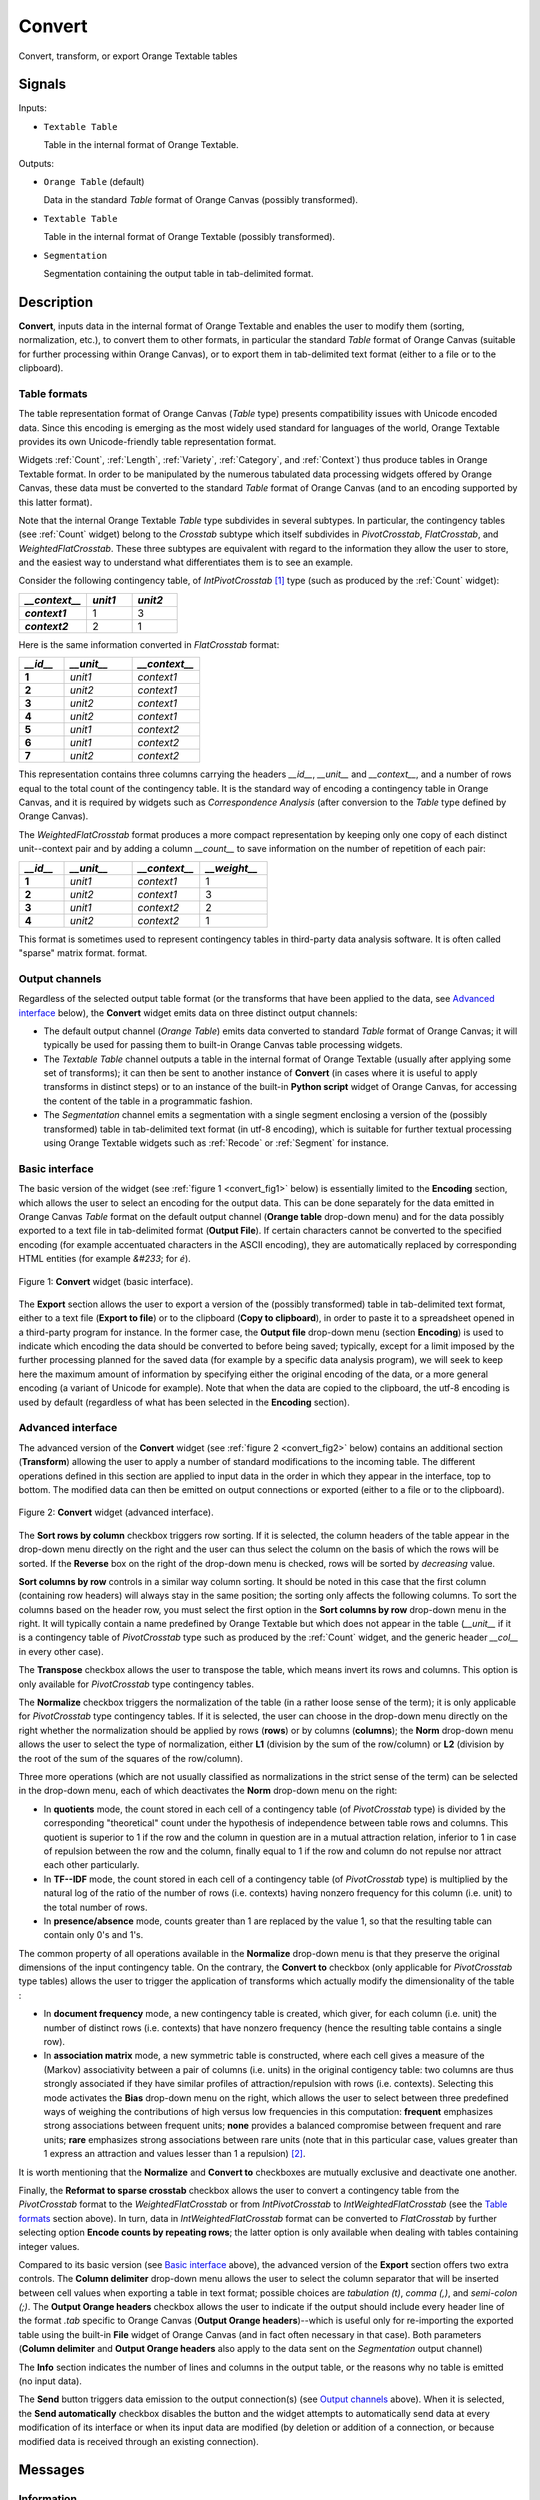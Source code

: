 ﻿.. meta::
   :description: Orange Textable documentation, Convert widget
   :keywords: Orange, Textable, documentation, Convert, widget

.. _Convert:

Convert
=======

.. image:: figures/Convert_54.png

Convert, transform, or export Orange Textable tables

Signals
-------

Inputs:

* ``Textable Table``

  Table in the internal format of Orange Textable.

Outputs:

* ``Orange Table`` (default)

  Data in the standard *Table* format of Orange Canvas (possibly transformed).

* ``Textable Table``

  Table in the internal format of Orange Textable (possibly transformed).

* ``Segmentation``

  Segmentation containing the output table in tab-delimited format.


Description
-----------

**Convert**, inputs data in the internal format of Orange Textable and enables
the user to modify them (sorting, normalization, etc.), to convert them to
other formats, in particular the standard *Table* format of Orange Canvas
(suitable for further processing within Orange Canvas), or to export them
in tab-delimited text format (either to a file or to the clipboard).

.. _anchor_to_table_formats:

Table formats
~~~~~~~~~~~~~

The table representation format of Orange Canvas (*Table* type) presents
compatibility issues with Unicode encoded data. Since this encoding is
emerging as the most widely used standard for languages of the world, Orange
Textable provides its own Unicode-friendly table representation format.

Widgets :ref:`Count`, :ref:`Length`, :ref:`Variety`, :ref:`Category`, and
:ref:`Context`) thus produce tables in Orange Textable format. In order to be
manipulated by the numerous tabulated data processing widgets offered by
Orange Canvas, these data must be converted to the standard *Table* format of
Orange Canvas (and to an encoding supported by this latter format).

Note that the internal Orange Textable *Table* type subdivides in several
subtypes. In particular, the contingency tables (see :ref:`Count` widget)
belong to the *Crosstab* subtype which itself subdivides in *PivotCrosstab*,
*FlatCrosstab*, and *WeightedFlatCrosstab*. These three subtypes are
equivalent with regard to the information they allow the user to store, and
the easiest way to understand what differentiates them is to see an example.

Consider the following contingency table, of *IntPivotCrosstab* [#]_ type
(such as produced by the :ref:`Count` widget):

.. csv-table::
    :header: *__context__*, *unit1*, *unit2*
    :stub-columns: 1
    :widths: 3 2 2

    *context1*,  1,    3
    *context2*,  2,    1

Here is the same information converted in *FlatCrosstab* format:

.. csv-table::
    :header: *__id__*, *__unit__*, *__context__*
    :stub-columns: 1
    :widths: 2 3 3

    1,  *unit1*,  *context1*
    2,  *unit2*,  *context1*
    3,  *unit2*,  *context1*
    4,  *unit2*,  *context1*
    5,  *unit1*,  *context2*
    6,  *unit1*,  *context2*
    7,  *unit2*,  *context2*

This representation contains three columns carrying the headers *__id__*, 
*__unit__* and *__context__*, and a number of rows equal to the total count of
the contingency table. It is the standard way of encoding a contingency table 
in Orange Canvas, and it is required by widgets such as *Correspondence 
Analysis* (after conversion to the *Table* type defined by Orange Canvas).

The *WeightedFlatCrosstab* format produces a more compact representation by 
keeping only one copy of each distinct unit--context pair and by adding a
column *__count__* to save information on the number of repetition of each
pair: 

.. csv-table::
    :header: *__id__*, *__unit__*, *__context__*, *__weight__*
    :stub-columns: 1
    :widths: 2 3 3 3

    1,  *unit1*,  *context1*,  1
    2,  *unit2*,  *context1*,  3
    3,  *unit1*,  *context2*,  2
    4,  *unit2*,  *context2*,  1

This format is sometimes used to represent contingency tables in third-party
data analysis software. It is often called "sparse" matrix format.
format.

Output channels
~~~~~~~~~~~~~~~

Regardless of the selected output table format (or the transforms that have
been applied to the data, see `Advanced interface`_ below), the **Convert**
widget emits data on three distinct output channels:

* The default output channel (*Orange Table*) emits data converted to
  standard *Table* format of Orange Canvas; it will typically be used for
  passing them to built-in Orange Canvas table processing widgets.

* The *Textable Table* channel outputs a table in the internal format of
  Orange Textable (usually after applying some set of transforms); it can then
  be sent to another instance of **Convert** (in cases where it is useful to
  apply transforms in distinct steps) or to an instance of the built-in
  **Python script** widget of Orange Canvas, for accessing the content of the
  table in a programmatic fashion.

* The *Segmentation* channel emits a segmentation with a single segment
  enclosing a version of the (possibly transformed) table in tab-delimited
  text format (in utf-8 encoding), which is suitable for further textual
  processing using Orange Textable widgets such as :ref:`Recode` or
  :ref:`Segment` for instance.


Basic interface
~~~~~~~~~~~~~~~

The basic version of the widget (see :ref:`figure 1 <convert_fig1>` below) is
essentially limited to the **Encoding** section, which allows the user to
select an encoding for the output data. This can be done separately for the
data emitted in Orange Canvas *Table* format on the default output channel
(**Orange table** drop-down menu) and for the data possibly exported to a text
file in tab-delimited format (**Output File**). If certain characters cannot
be converted to the specified encoding (for example accentuated characters in
the ASCII encoding), they are automatically replaced by corresponding HTML
entities (for example *&#233*; for *é*).

.. _convert_fig1:

.. figure:: figures/convert_basic_example.png
    :align: center
    :alt: Basic interface of the Convert widget

    Figure 1: **Convert** widget (basic interface).

The **Export** section allows the user to export a version of the
(possibly transformed) table in tab-delimited text format, either to a text
file (**Export to file**) or to the clipboard (**Copy to clipboard**), in
order to paste it to a spreadsheet opened in a third-party program for
instance. In the former case, the **Output file** drop-down menu (section
**Encoding**) is used to indicate which encoding the data should be converted
to before being saved; typically, except for a limit imposed by the further
processing planned for the saved data (for example by a specific data analysis
program), we will seek to keep here the maximum amount of information by
specifying either the original encoding of the data, or a more general
encoding (a variant of Unicode for example). Note that when the data are
copied to the clipboard, the utf-8 encoding is used by default (regardless of
what has been selected in the **Encoding** section).


Advanced interface
~~~~~~~~~~~~~~~~~~

The advanced version of the **Convert** widget (see :ref:`figure 2
<convert_fig2>` below) contains an additional section (**Transform**) allowing
the user to apply a number of standard modifications to the incoming table.
The different operations defined in this section are applied to input
data in the order in which they appear in the interface, top to bottom.
The modified data can then be emitted on output connections or exported
(either to a file or to the clipboard).

.. _convert_fig2:

.. figure:: figures/convert_advanced_example.png
    :align: center
    :alt: Advanced interface of the Convert widget

    Figure 2: **Convert** widget (advanced interface).

The **Sort rows by column** checkbox triggers row sorting. If it is selected,
the column headers of the table appear in the drop-down menu directly on the
right and the user can thus select the column on the basis of which the rows
will be sorted. If the **Reverse** box on the right of the drop-down menu
is checked, rows will be sorted by *decreasing* value.

**Sort columns by row** controls in a similar way column sorting. It should be
noted in this case that the first column (containing row headers) will always
stay in the same position; the sorting only affects the following columns. To
sort the columns based on the header row, you must select the first option in
the **Sort columns by row** drop-down menu in the right. It will typically
contain a name predefined by Orange Textable but which does not appear in the
table (*__unit__* if it is a contingency table of *PivotCrosstab* type such as
produced by the :ref:`Count` widget, and the generic header *__col__* in 
every other case).

The **Transpose** checkbox allows the user to transpose the table, which 
means invert its rows and columns. This option is only available for
*PivotCrosstab* type contingency tables. 

The **Normalize** checkbox triggers the normalization of the table (in a
rather loose sense of the term); it is only applicable for *PivotCrosstab*
type contingency tables. If it is selected, the user can choose in the
drop-down menu directly on the right whether the normalization should be
applied by rows (**rows**) or by columns (**columns**); the **Norm** drop-down
menu allows the user to select the type of normalization, either **L1**
(division by the sum of the row/column) or **L2** (division by the root of the
sum of the squares of the row/column).

Three more operations (which are not usually classified as normalizations in
the strict sense of the term) can be selected in the drop-down menu, each of
which deactivates the **Norm** drop-down menu on the right:

* In **quotients** mode, the count stored in each cell of a contingency table
  (of *PivotCrosstab* type) is divided by the corresponding "theoretical"
  count under the hypothesis of independence between table rows and columns.
  This quotient is superior to 1 if the row and the column in question are in
  a mutual attraction relation, inferior to 1 in case of repulsion between the
  row and the column, finally equal to 1 if the row and column do not repulse
  nor attract each other particularly.

* In **TF--IDF** mode, the count stored in each cell of a contingency table
  (of *PivotCrosstab* type) is multiplied by the natural log of the ratio of
  the number of rows (i.e. contexts) having nonzero frequency for this column
  (i.e. unit) to the total number of rows.
  
* In **presence/absence** mode, counts greater than 1 are replaced by the
  value 1, so that the resulting table can contain only 0's and 1's.
  
The common property of all operations available in the **Normalize** drop-down
menu is that they preserve the original dimensions of the input contingency
table. On the contrary, the **Convert to** checkbox (only applicable for
*PivotCrosstab* type tables) allows the user to trigger the application of
transforms which actually modify the dimensionality of the table :

* In **document frequency** mode, a new contingency table is created, which
  giver, for each column (i.e. unit) the number of distinct rows (i.e.
  contexts) that have nonzero frequency (hence the resulting table contains
  a single row).
  
* In **association matrix** mode, a new symmetric table is constructed, where
  each cell gives a measure of the (Markov) associativity between a pair of
  columns (i.e. units) in the original contigency table: two columns are thus
  strongly associated if they have similar profiles of attraction/repulsion
  with rows (i.e. contexts). Selecting this mode activates the **Bias**
  drop-down menu on the right, which allows the user to select between three
  predefined ways of weighing the contributions of high versus low frequencies
  in this computation: **frequent** emphasizes strong associations between
  frequent units; **none** provides a balanced compromise between frequent and
  rare units; **rare** emphasizes strong associations between rare units (note
  that in this particular case, values greater than 1 express an attraction
  and values lesser than 1 a repulsion) [#]_.
  
It is worth mentioning that the **Normalize** and **Convert to** checkboxes
are mutually exclusive and deactivate one another.

Finally, the **Reformat to sparse crosstab** checkbox allows the user to
convert a contingency table from the *PivotCrosstab* format to the
*WeightedFlatCrosstab* or from *IntPivotCrosstab* to *IntWeightedFlatCrosstab*
(see the `Table formats`_ section above). In turn, data in
*IntWeightedFlatCrosstab* format can be converted to *FlatCrosstab* by further
selecting option **Encode counts by repeating rows**; the latter option is
only available when dealing with tables containing integer values.

Compared to its basic version (see `Basic interface`_ above), the advanced
version of the **Export** section offers two extra controls. The **Column
delimiter** drop-down menu allows the user to select the column separator that
will be inserted between cell values when exporting a table in text format;
possible choices are *tabulation (\t)*, *comma (,)*, and *semi-colon (;)*.
The **Output Orange headers** checkbox allows the user to indicate if the
output should include every header line of the format *.tab* specific to
Orange Canvas (**Output Orange headers**)--which is useful only for
re-importing the exported table using the built-in **File** widget of Orange
Canvas (and in fact often necessary in that case). Both parameters (**Column
delimiter** and **Output Orange headers** also apply to the data sent on the
*Segmentation* output channel)

The **Info** section indicates the number of lines and columns in the output
table, or the reasons why no table is emitted (no input data).

The **Send** button triggers data emission to the output connection(s) (see
`Output channels`_ above). When it is selected, the **Send automatically**
checkbox disables the button and the widget attempts to automatically send
data at every modification of its interface or when its input data are
modified (by deletion or addition of a connection, or because modified data is
received through an existing connection).

Messages
--------

Information
~~~~~~~~~~~

*Data correctly sent to output: table has <n> and <m> columns.*
    This confirms that the widget has operated properly.

*Settings were* (or *Input has*) *changed, please click 'Send' when ready.*
    Settings and/or input have changed but the **Send automatically** checkbox
    has not been selected, so the user is prompted to click the **Send**
    button (or equivalently check the box) in order for computation and data
    emission to proceed.

*No data sent to output yet: no input table.*
    The widget instance is not able to emit data to output because it receives
    none on its input channel(s).

See also
--------

* :doc:`Getting started: Converting between table formats
  <converting_table_formats>`
* :doc:`Cookbook: Display table <display_table>`
* :doc:`Cookbook: Export table <export_table>`

Footnotes
---------

.. [#] *IntPivotCrosstab* is in turn a subtype of *PivotCrosstab* (and
       similarly *IntWeightedFlatCrosstab* is a subtype of
       *WeightedFlatCrosstab*), whose specificity is to be limited to integer
       values.
.. [#] For more details on the calculation of Markov associativities, see
       Bavaud F. and Xanthos A. (2005). Markov associativities. *Journal of
       Quantitative Linguistics, 12*:123--137. Details on the effect of the
       **bias** parameter can be found in Deneulin, P., Gautier, L., Le Fur,
       Y., and Bavaud, F. (2014). Corrélats textuels autour du concept de
       minéralité dans les vins. In Actes des 12èmes Journées
       internationales d'analyse statistique des données textuelles (JADT
       2014), pp. 209--223; the predefined values of this parameter
       (**frequent**, **none**, and **rare**) correspond respectively to
       values 1, 0.5 and 0 of parameter *alpha* in the above cited reference.


